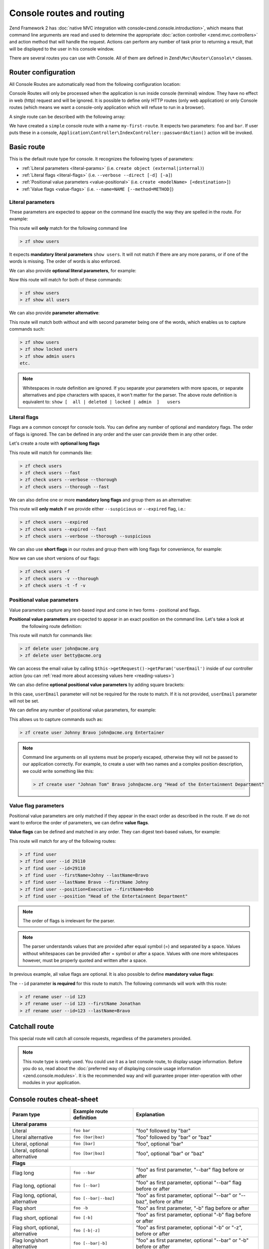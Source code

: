 .. _zend.console.routes:

Console routes and routing
===========================

Zend Framework 2 has :doc:`native MVC integration with console<zend.console.introduction>`,
which means that command line arguments are read and used to determine the appropriate
:doc:`action controller <zend.mvc.controllers>` and action method that will handle the request. Actions can
perform any number of task prior to returning a result, that will be displayed to the user in his console window.

There are several routes you can use with Console. All of them are defined in ``Zend\Mvc\Router\Console\*`` classes.


.. seealso::

    Routes are used to handle real commands, but they are not used to create help messages (usage information).
    When a zf2 application is run in console for the first time (without arguments) it can
    :doc:`display usage information <zend.console.modules>` that is provided by modules. To learn more about
    providing usage information, please read this chapter: :doc:`zend.console.modules`.


Router configuration
--------------------

All Console Routes are automatically read from the following configuration location:

.. code-block:: php
    :linenos:
    :emphasize-lines: 9-15

    // This can sit inside of modules/Application/config/module.config.php or any other module's config.
    array(
        'router' => array(
            'routes' => array(
                // HTTP routes are here
            )
        ),

        'console' => array(
            'router' => array(
                'routes' => array(
                    // Console routes go here
                )
            )
        ),
    )

Console Routes will only be processed when the application is run inside console (terminal) window. They have no
effect in web (http) request and will be ignored. It is possible to define only HTTP routes (only web application) or
only Console routes (which means we want a console-only application which will refuse to run in a browser).

A single route can be described with the following array:

.. code-block:: php
    :linenos:

    // inside config.console.router.routes:
    // [...]
    'my-first-route' => array(
        'type'    => 'simple',       // <- simple route is created by default, we can skip that
        'options' => array(
            'route'    => 'foo bar',
            'defaults' => array(
                'controller' => 'Application\Controller\Index',
                'action'     => 'password'
            )
        )
    )

We have created a ``simple`` console route with a name ``my-first-route``. It expects two parameters:
``foo`` and ``bar``. If user puts these in a console, ``Application\Controller\IndexController::passwordAction()`` action will be
invoked.


.. seealso::

    You can read more about how :doc:`ZF2 routing works in this chapter<zend.mvc.routing>`.

.. _basic-route:

Basic route
-----------
This is the default route type for console. It recognizes the following types of parameters:

* :ref:`Literal parameters <literal-params>` (i.e. ``create object (external|internal)``)
* :ref:`Literal flags <literal-flags>` (i.e. ``--verbose --direct [-d] [-a]``)
* :ref:`Positional value parameters <value-positional>` (i.e. ``create <modelName> [<destination>]``)
* :ref:`Value flags <value-flags>` (i.e. ``--name=NAME [--method=METHOD]``)


.. _literal-params:

Literal parameters
^^^^^^^^^^^^^^^^^^^

These parameters are expected to appear on the command line exactly the way they are spelled in the route. For example:

.. code-block:: php
    :linenos:

    'show-users' => array(
        'options' => array(
            'route'    => 'show users',
            'defaults' => array(
                'controller' => 'Application\Controller\Users',
                'action'     => 'show'
            )
        )
    )

This route will **only** match for the following command line

.. code-block:: bash

    > zf show users

It expects **mandatory literal parameters** ``show users``. It will not match if there are any more params,
or if one of the words
is missing. The order of words is also enforced.

We can also provide **optional literal parameters**, for example:

.. code-block:: php
    :linenos:
    :emphasize-lines: 3

    'show-users' => array(
        'options' => array(
            'route'    => 'show [all] users',
            'defaults' => array(
                'controller' => 'Application\Controller\Users',
                'action'     => 'show'
            )
        )
    )

Now this route will match for both of these commands:

.. code-block:: bash

    > zf show users
    > zf show all users

We can also provide **parameter alternative**:

.. code-block:: php
    :linenos:
    :emphasize-lines: 3

    'show-users' => array(
        'options' => array(
            'route'    => 'show [all|deleted|locked|admin] users',
            'defaults' => array(
                'controller' => 'Application\Controller\Users',
                'action'     => 'show'
            )
        )
    )

This route will match both without and with second parameter being one of the words, which enables us to capture
commands such:

.. code-block:: bash

    > zf show users
    > zf show locked users
    > zf show admin users
    etc.


.. note::

   Whitespaces in route definition are ignored. If you separate your parameters with more spaces,
   or separate alternatives and pipe characters with spaces, it won't matter for the parser. The above route
   definition is equivalent to: ``show [  all | deleted | locked | admin  ]   users``


.. _literal-flags:

Literal flags
^^^^^^^^^^^^^^

Flags are a common concept for console tools. You can define any number of optional and mandatory flags. The order of
flags is ignored. The can be defined in any order and the user can provide them in any other order.
 
Let's create a route with **optional long flags**

.. code-block:: php
    :linenos:
    :emphasize-lines: 3

    'check-users' => array(
        'options' => array(
            'route'    => 'check users [--verbose] [--fast] [--thorough]',
            'defaults' => array(
                'controller' => 'Application\Controller\Users',
                'action'     => 'check'
            )
        )
    )


This route will match for commands like:

.. code-block:: bash

    > zf check users
    > zf check users --fast
    > zf check users --verbose --thorough
    > zf check users --thorough --fast

We can also define one or more **mandatory long flags** and group them as an alternative:

.. code-block:: php
    :linenos:
    :emphasize-lines: 3

    'check-users' => array(
        'options' => array(
            'route'    => 'check users (--suspicious|--expired) [--verbose] [--fast] [--thorough]',
            'defaults' => array(
                'controller' => 'Application\Controller\Users',
                'action'     => 'check'
            )
        )
    )

This route will **only match** if we provide either ``--suspicious`` or ``--expired`` flag, i.e.:

.. code-block:: bash

    > zf check users --expired
    > zf check users --expired --fast
    > zf check users --verbose --thorough --suspicious

We can also use **short flags** in our routes and group them with long flags for convenience, for example:

.. code-block:: php
    :linenos:
    :emphasize-lines: 3

    'check-users' => array(
        'options' => array(
            'route'    => 'check users [--verbose|-v] [--fast|-f] [--thorough|-t]',
            'defaults' => array(
                'controller' => 'Application\Controller\Users',
                'action'     => 'check'
            )
        )
    )

Now we can use short versions of our flags:

.. code-block:: bash

    > zf check users -f
    > zf check users -v --thorough
    > zf check users -t -f -v

.. _value-positional:

Positional value parameters
^^^^^^^^^^^^^^^^^^^^^^^^^^^^

Value parameters capture any text-based input and come in two forms - positional and flags.

**Positional value parameters** are expected to appear in an exact position on the command line. Let's take a look at
 the following route definition:

.. code-block:: php
    :linenos:
    :emphasize-lines: 3

    'delete-user' => array(
        'options' => array(
            'route'    => 'delete user <userEmail>',
            'defaults' => array(
                'controller' => 'Application\Controller\Users',
                'action'     => 'delete'
            )
        )
    )

This route will match for commands like:

.. code-block:: bash

    > zf delete user john@acme.org
    > zf delete user betty@acme.org

We can access the email value by calling ``$this->getRequest()->getParam('userEmail')`` inside of our controller
action (you can :ref:`read more about accessing values here <reading-values>`)

We can also define **optional positional value parameters** by adding square brackets:

.. code-block:: php
    :linenos:
    :emphasize-lines: 3

    'delete-user' => array(
        'options' => array(
            'route'    => 'delete user [<userEmail>]',
            'defaults' => array(
                'controller' => 'Application\Controller\Users',
                'action'     => 'delete'
            )
        )
    )

In this case, ``userEmail`` parameter will not be required for the route to match. If it is not provided,
``userEmail`` parameter will not be set.

We can define any number of positional value parameters, for example:

.. code-block:: php
    :linenos:
    :emphasize-lines: 3

    'create-user' => array(
        'options' => array(
            'route'    => 'create user <firstName> <lastName> <email> <position>',
            'defaults' => array(
                'controller' => 'Application\Controller\Users',
                'action'     => 'create'
            )
        )
    )

This allows us to capture commands such as:

.. code-block:: bash

    > zf create user Johnny Bravo john@acme.org Entertainer

.. note::

    Command line arguments on all systems must be properly escaped, otherwise they will not be passed to our
    application correctly. For example, to create a user with two names and a complex position description,
    we could write something like this:

    .. code-block:: bash

        > zf create user "Johnan Tom" Bravo john@acme.org "Head of the Entertainment Department"

.. _value-flags:

Value flag parameters
^^^^^^^^^^^^^^^^^^^^^

Positional value parameters are only matched if they appear in the exact order as described in the route. If we do
not want to enforce the order of parameters, we can define **value flags**.

**Value flags** can be defined and matched in any order. They can digest text-based values, for example:

.. code-block:: php
    :linenos:
    :emphasize-lines: 3

    'find-user' => array(
        'options' => array(
            'route'    => 'find user [--id=] [--firstName=] [--lastName=] [--email=] [--position=] ',
            'defaults' => array(
                'controller' => 'Application\Controller\Users',
                'action'     => 'find'
            )
        )
    )

This route will match for any of the following routes:

.. code-block:: bash

    > zf find user
    > zf find user --id 29110
    > zf find user --id=29110
    > zf find user --firstName=Johny --lastName=Bravo
    > zf find user --lastName Bravo --firstName Johny
    > zf find user --position=Executive --firstName=Bob
    > zf find user --position "Head of the Entertainment Department"

.. note::

    The order of flags is irrelevant for the parser.

.. note::

    The parser understands values that are provided after equal symbol (=) and separated by a space. Values without
    whitespaces can be provided after = symbol or after a space. Values with one more whitespaces however, must be
    properly quoted and written after a space.

In previous example, all value flags are optional. It is also possible to define **mandatory value flags**:

.. code-block:: php
    :linenos:
    :emphasize-lines: 3

    'rename-user' => array(
        'options' => array(
            'route'    => 'rename user --id= [--firstName=] [--lastName=]',
            'defaults' => array(
                'controller' => 'Application\Controller\Users',
                'action'     => 'rename'
            )
        )
    )

The ``--id`` parameter **is required** for this route to match. The following commands will work with this route:

.. code-block:: bash

    > zf rename user --id 123
    > zf rename user --id 123 --firstName Jonathan
    > zf rename user --id=123 --lastName=Bravo


.. _reading-values:

Catchall route
--------------

This special route will catch all console requests, regardless of the parameters provided.

.. code-block:: php
    :linenos:
    :emphasize-lines: 3

    'default-route' => array(
        'options' => array(
            'type'     => 'catchall',
            'route'    => '',
            'defaults' => array(
                'controller' => 'Application\Controller\Index',
                'action'     => 'consoledefault'
            )
        )
    )

.. note::

    This route type is rarely used. You could use it as a last console route, to display usage information. Before
    you do so, read about the :doc:`preferred way of displaying console usage information <zend.console.modules>`.
    It is the recommended way and will guarantee proper inter-operation with other modules in your application.


Console routes cheat-sheet
---------------------------

+-------------------------------------+------------------------------+-------------------------------------------------------------------------------+
| Param type                          | Example route definition     |  Explanation                                                                  |
+=====================================+==============================+===============================================================================+
| **Literal params**                                                                                                                                 |
+-------------------------------------+------------------------------+-------------------------------------------------------------------------------+
| Literal                             | ``foo bar``                  | "foo" followed by "bar"                                                       |
+-------------------------------------+------------------------------+-------------------------------------------------------------------------------+
| Literal alternative                 | ``foo (bar|baz)``            | "foo" followed by "bar" or "baz"                                              |
+-------------------------------------+------------------------------+-------------------------------------------------------------------------------+
| Literal, optional                   | ``foo [bar]``                | "foo", optional "bar"                                                         |
+-------------------------------------+------------------------------+-------------------------------------------------------------------------------+
| Literal, optional alternative       | ``foo [bar|baz]``            | "foo", optional "bar" or "baz"                                                |
+-------------------------------------+------------------------------+-------------------------------------------------------------------------------+
| **Flags**                                                                                                                                          |
+-------------------------------------+------------------------------+-------------------------------------------------------------------------------+
| Flag long                           | ``foo --bar``                | "foo" as first parameter, "--bar" flag before or after                        |
+-------------------------------------+------------------------------+-------------------------------------------------------------------------------+
| Flag long, optional                 | ``foo [--bar]``              | "foo" as first parameter, optional "--bar" flag before or after               |
+-------------------------------------+------------------------------+-------------------------------------------------------------------------------+
| Flag long, optional, alternative    | ``foo [--bar|--baz]``        | "foo" as first parameter, optional "--bar" or "--baz", before or after        |
+-------------------------------------+------------------------------+-------------------------------------------------------------------------------+
| Flag short                          | ``foo -b``                   | "foo" as first parameter, "-b" flag before or after                           |
+-------------------------------------+------------------------------+-------------------------------------------------------------------------------+
| Flag short, optional                | ``foo [-b]``                 | "foo" as first parameter, optional "-b" flag before or after                  |
+-------------------------------------+------------------------------+-------------------------------------------------------------------------------+
| Flag short, optional, alternative   | ``foo [-b|-z]``              | "foo" as first parameter, optional "-b" or "-z", before or after              |
+-------------------------------------+------------------------------+-------------------------------------------------------------------------------+
| Flag long/short alternative         | ``foo [--bar|-b]``           | "foo" as first parameter, optional "--bar" or "-b" before or after            |
+-------------------------------------+------------------------------+-------------------------------------------------------------------------------+
| **Value parameters**                                                                                                                               |
+-------------------------------------+------------------------------+-------------------------------------------------------------------------------+
| Value positional param              | ``foo <bar>``                | "foo" followed by any text (stored as "bar" param)                            |
+-------------------------------------+------------------------------+-------------------------------------------------------------------------------+
| Value positional param, optional    | ``foo [<bar>]``              | "foo", optionally followed by any text (stored as "bar" param)                |
+-------------------------------------+------------------------------+-------------------------------------------------------------------------------+
| Value Flag                          | ``foo --bar=``               | "foo" as first parameter, "--bar" with a value, before or after               |
+-------------------------------------+------------------------------+-------------------------------------------------------------------------------+
| Value Flag, optional                | ``foo [--bar=]``             | "foo" as first parameter, optionally "--bar" with a value, before or after    |
+-------------------------------------+------------------------------+-------------------------------------------------------------------------------+
| **Parameter groups**                                                                                                                               |
+-------------------------------------+------------------------------+-------------------------------------------------------------------------------+
| Literal params group                | ``foo (bar|baz):myParam``    | "foo" followed by "bar" or "baz" (stored as "myParam" param)                  |
+-------------------------------------+------------------------------+-------------------------------------------------------------------------------+
| Literal optional params group       | ``foo [bar|baz]:myParam``    | "foo" followed by optional "bar" or "baz" (stored as "myParam" param)         |
+-------------------------------------+------------------------------+-------------------------------------------------------------------------------+
| Long flags group                    | ``foo (--bar|--baz):myParam``| "foo", "bar" or "baz" flag before or after (stored as "myParam" param)        |
+-------------------------------------+------------------------------+-------------------------------------------------------------------------------+
| Long optional flags group           | ``foo [--bar|--baz]:myParam``| "foo", optional "bar" or "baz" flag before or after (as "myParam" param)      |
+-------------------------------------+------------------------------+-------------------------------------------------------------------------------+
| Short flags group                   | ``foo (-b|-z):myParam``      | "foo", "-b" or "-z" flag before or after (stored as "myParam" param)          |
+-------------------------------------+------------------------------+-------------------------------------------------------------------------------+
| Short optional flags group          | ``foo [-b|-z]:myParam``      | "foo", optional "-b" or "-z" flag before or after (stored as "myParam" param) |
+-------------------------------------+------------------------------+-------------------------------------------------------------------------------+
